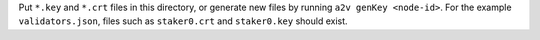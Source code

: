 Put ``*.key`` and ``*.crt`` files in this directory, or generate new files by
running ``a2v genKey <node-id>``.  For the example ``validators.json``, files
such as ``staker0.crt`` and ``staker0.key`` should exist.
